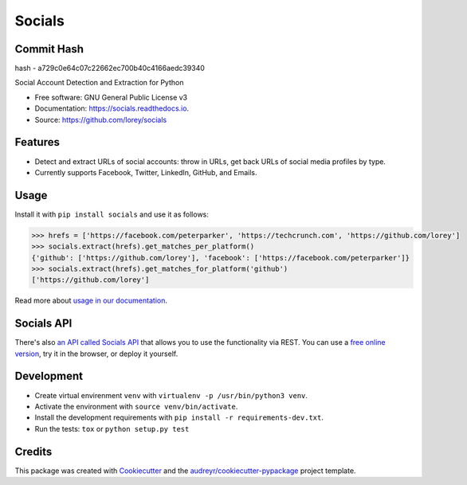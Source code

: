 =======
Socials
=======


.. image:: https://img.shields.io/pypi/v/socials.svg
        :target: https://pypi.python.org/pypi/socials

.. image:: https://img.shields.io/travis/lorey/socials.svg
        :target: https://travis-ci.org/lorey/socials

.. image:: https://readthedocs.org/projects/socials/badge/?version=latest
        :target: https://socials.readthedocs.io/en/latest/?badge=latest
        :alt: Documentation Status


Commit Hash
-----------
hash - a729c0e64c07c22662ec700b40c4166aedc39340

Social Account Detection and Extraction for Python


* Free software: GNU General Public License v3
* Documentation: https://socials.readthedocs.io.
* Source: https://github.com/lorey/socials


Features
--------

* Detect and extract URLs of social accounts: throw in URLs, get back URLs of social media profiles by type.
* Currently supports Facebook, Twitter, LinkedIn, GitHub, and Emails.

Usage
-----

Install it with ``pip install socials`` and use it as follows:

.. code-block:: python

    >>> hrefs = ['https://facebook.com/peterparker', 'https://techcrunch.com', 'https://github.com/lorey']
    >>> socials.extract(hrefs).get_matches_per_platform()
    {'github': ['https://github.com/lorey'], 'facebook': ['https://facebook.com/peterparker']}
    >>> socials.extract(hrefs).get_matches_for_platform('github')
    ['https://github.com/lorey']

Read more about `usage in our documentation`_.

.. _usage in our documentation: https://socials.readthedocs.io/en/latest/usage.html

Socials API
--------
There's also `an API called Socials API`_ that allows you to use the functionality via REST.
You can use a `free online version`_, try it in the browser, or deploy it yourself.

.. _an API called Socials API: https://github.com/lorey/socials-api
.. _free online version: https://socials.karllorey.com

Development
-----------

* Create virtual envirenment ``venv`` with ``virtualenv -p /usr/bin/python3 venv``.
* Activate the environment with ``source venv/bin/activate``.
* Install the development requirements with ``pip install -r requirements-dev.txt``.
* Run the tests: ``tox`` or ``python setup.py test``

Credits
-------

This package was created with Cookiecutter_ and the `audreyr/cookiecutter-pypackage`_ project template.

.. _Cookiecutter: https://github.com/audreyr/cookiecutter
.. _`audreyr/cookiecutter-pypackage`: https://github.com/audreyr/cookiecutter-pypackage
